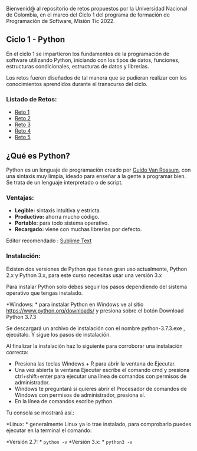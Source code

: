 Bienvenid@ al repositorio de retos propuestos por la Universidad Nacional de Colombia, 
en el marco del Ciclo 1 del programa de formación de Programación de Software, 
Misión Tic 2022.

** Ciclo 1 - Python
En el ciclo 1 se impartieron los fundamentos de la programación 
de software utilizando Python, iniciando con los tipos de datos, 
funciones, estructuras condicionales, estructuras de datos y librerías. 

Los retos fueron diseñados de tal manera que se pudieran realizar con los conocimientos 
aprendidos durante el transcurso del ciclo.

*** Listado de Retos:

- [[file:./Retos/Reto_1/][Reto 1]]
- [[file:./Retos/Reto_2][Reto 2]]
- [[file:./Retos/Reto_3][Reto 3]]
- [[file:./Retos/Reto_4][Reto 4]]
- [[file:./Retos/Reto_5][Reto 5]]


** ¿Qué es Python?

Python es un lenguaje de programación creado por [[https://en.wikipedia.org/wiki/Guido_van_Rossum][Guido Van Rossum]], con una sintaxis muy limpia, ideado para enseñar a la gente a programar bien. Se trata de un lenguaje interpretado o de script.

*** Ventajas:

- *Legible:* sintaxis intuitiva y estricta.
- *Productivo:* ahorra mucho código.
- *Portable:* para todo sistema operativo.
- *Recargado:* viene con muchas librerías por defecto.

Editor recomendado : [[https://www.sublimetext.com/][Sublime Text]]

*** Instalación:

Existen dos versiones de Python que tienen gran uso actualmente, Python 2.x y Python 3.x, para este curso necesitas usar una versión 3.x

Para instalar Python solo debes seguir los pasos dependiendo del sistema operativo que tengas instalado.

*Windows: *
para instalar Python en Windows ve al sitio [[https://www.python.org/downloads/][https://www.python.org/downloads/]] y presiona sobre el botón Download Python 3.7.3

Se descargará un archivo de instalación con el nombre python-3.7.3.exe , ejecútalo. Y sigue los pasos de instalación.

Al finalizar la instalación haz lo siguiente para corroborar una instalación correcta:

- Presiona las teclas Windows + R para abrir la ventana de Ejecutar.
- Una vez abierta la ventana Ejecutar escribe el comando cmd y presiona ctrl+shift+enter para ejecutar una línea de comandos con permisos de administrador.
- Windows te preguntará si quieres abrir el Procesador de comandos de Windows con permisos de administrador, presiona sí.
- En la línea de comandos escribe python.

Tu consola se mostrará así.:

[[https://static.platzi.com/media/user_upload/Captura%20de%20pantalla%20%2817%29-4a934aae-8602-4783-8510-f7bdbbded60d.jpg]]

*Linux: *
generalmente Linux ya lo trae instalado, para comprobarlo puedes ejecutar en la terminal el comando:

*Versión 2.7: * =python -v=
*Versión 3.x: * =python3 -v=
